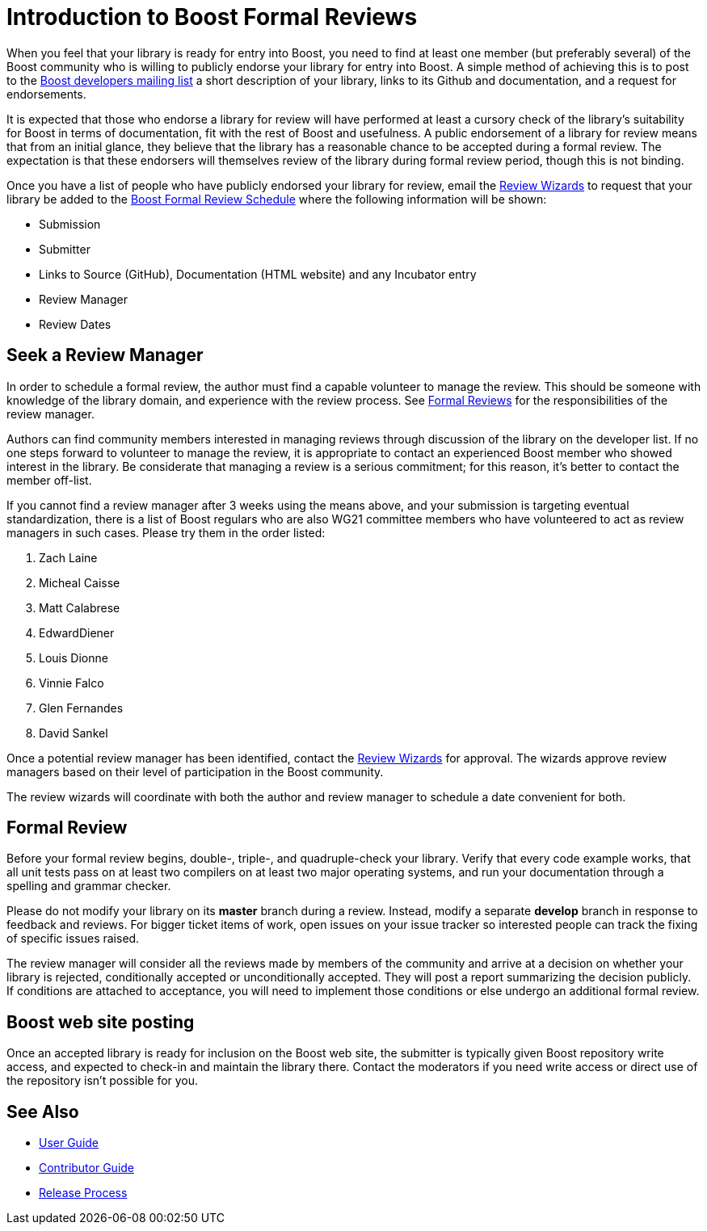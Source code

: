 = Introduction to Boost Formal Reviews

When you feel that your library is ready for entry into Boost,
 you need to find at least one member (but preferably several) of
 the Boost community who is willing to publicly endorse your
 library for entry into Boost. A simple method of achieving this
 is to post to the https://www.boost.org/community/groups.html[Boost
 developers mailing list] a short description of your
 library, links to its Github and documentation, and a request for
 endorsements.

It is expected that those who endorse a library for review
 will have performed at least a cursory check of the library's
 suitability for Boost in terms of documentation, fit with
 the rest of Boost and usefulness. A public endorsement of a
 library for review means that from an initial glance, they
 believe that the library has a reasonable chance to be accepted
 during a formal review. The expectation is that these endorsers
 will themselves review of the library during formal review
 period, though this is not binding.

Once you have a list of people who have publicly endorsed
 your library for review, email the https://www.boost.org/community/reviews.html#Wizard[Review Wizards] to request that your library be added to the https://www.boost.org/community/review_schedule.html[Boost Formal Review Schedule] where the following information will be shown:

[circle]
* Submission
* Submitter
* Links to Source (GitHub), Documentation (HTML website)
 and any Incubator entry
* Review Manager
* Review Dates


== Seek a Review Manager

In order to schedule a formal review, the author must find a
 capable volunteer to manage the review. This should be someone
 with knowledge of the library domain, and experience with the
 review process. See https://stage.antora.cppalliance.org/doc/formal-reviews/intro.html[Formal Reviews] for the responsibilities of the review manager.

Authors can find community members interested in managing
 reviews through discussion of the library on the developer
 list. If no one steps forward to volunteer to manage the
 review, it is appropriate to contact an experienced Boost
 member who showed interest in the library. Be considerate that
 managing a review is a serious commitment; for this reason,
 it's better to contact the member off-list.

If you cannot find a review manager after 3 weeks using the
 means above, and your submission is targeting eventual
 standardization, there is a list of Boost regulars who are also
 WG21 committee members who have volunteered to act as review
 managers in such cases. Please try them in the order listed:
 
 . Zach Laine
 . Micheal Caisse
 . Matt Calabrese
 . EdwardDiener
 . Louis Dionne
 . Vinnie Falco
 . Glen Fernandes
 . David Sankel


Once a potential review manager has been identified, contact the https://www.boost.org/community/reviews.html#Wizard[Review Wizards] for approval. The wizards approve review managers based on their level of participation in the Boost  community.

The review wizards will coordinate with both the author and
 review manager to schedule a date convenient for both.

== Formal Review

Before your formal review begins, double-, triple-, and
 quadruple-check your library. Verify that every code example
 works, that all unit tests pass on at least two compilers on at
 least two major operating systems, and run your documentation
 through a spelling and grammar checker.

Please do not modify your library on its *master* branch
 during a review. Instead, modify a separate *develop* branch in
 response to feedback and reviews. For bigger ticket items of
 work, open issues on your issue tracker so interested people can
 track the fixing of specific issues raised.

The review manager will consider all the reviews made by
 members of the community and arrive at a decision on
 whether your library is rejected, conditionally accepted or
 unconditionally accepted. They will post a report summarizing
 the decision publicly. If conditions are attached to
 acceptance, you will need to implement those conditions or
 else undergo an additional formal review.

== Boost web site posting

Once an accepted library is ready for inclusion on the Boost
 web site, the submitter is typically given Boost repository
 write access, and expected to check-in and maintain the library
 there. Contact the moderators if you need write access or
 direct use of the repository isn't possible for you.

== See Also

 * https://stage.antora.cppalliance.org/doc/user-guide/index.html[User Guide]
* https://stage.antora.cppalliance.org/doc/contributor-guide/index.html[Contributor Guide]
* https://stage.antora.cppalliance.org/doc/release-process/intro.html[Release Process]